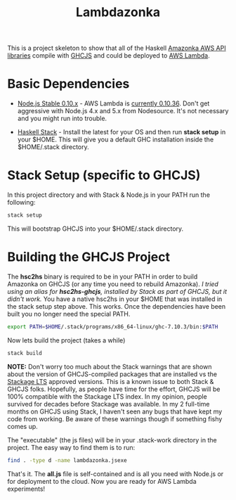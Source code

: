 #+TITLE: Lambdazonka

This is a project skeleton to show that all of the Haskell [[https://github.com/brendanhay/amazonka][Amazonka
AWS API libraries]] compile with [[https://github.com/ghcjs/ghcjs][GHCJS]] and could be deployed to [[https://aws.amazon.com/lambda/][AWS
Lambda]].

* Basic Dependencies

  - [[https://nodejs.org/en/blog/release/v0.10.36/][Node.js Stable 0.10.x]] - AWS Lambda is [[http://docs.aws.amazon.com/lambda/latest/dg/current-supported-versions.html][currently 0.10.36]].  Don't
    get aggressive with Node.js 4.x and 5.x from Nodesource.  It's not
    necessary and you might run into trouble.
    
  - [[http://haskellstack.org][Haskell Stack]] - Install the latest for your OS and then run *stack
    setup* in your $HOME. This will give you a default GHC
    installation inside the $HOME/.stack directory.
  
* Stack Setup (specific to GHCJS)

  In this project directory and with Stack & Node.js in your PATH
  run the following:
  #+begin_src sh
    stack setup
  #+end_src

  This will bootstrap GHCJS into your $HOME/.stack directory.

* Building the GHCJS Project

  The *hsc2hs* binary is required to be in your PATH in order to
  build Amazonka on GHCJS (or any time you need to rebuild Amazonka).
  /I tried using an alias for *hsc2hs-ghcjs*, installed by Stack as
  part of GHCJS, but it didn't work./ You have a native hsc2hs in your
  $HOME that was installed in the stack setup step above.  This works.
  Once the dependencies have been built you no longer need the special
  PATH.
  #+begin_src sh
    export PATH=$HOME/.stack/programs/x86_64-linux/ghc-7.10.3/bin:$PATH
  #+end_src

  Now lets build the project (takes a while)
  #+begin_src sh
    stack build
  #+end_src
  *NOTE:* Don't worry too much about the Stack warnings that are shown
  about the version of GHCJS-compiled packages that are installed vs
  the [[https://www.stackage.org/lts][Stackage LTS]] approved versions. This is a known issue to both
  Stack & GHCJS folks. Hopefully, as people have time for the effort,
  GHCJS will be 100% compatible with the Stackage LTS index.  In my
  opinion, people survived for decades before Stackage was
  available. In my 2 full-time months on GHCJS using Stack, I haven't
  seen any bugs that have kept my code from working. Be aware of these
  warnings though if something fishy comes up.

  The "executable" (the js files) will be in your .stack-work
  directory in the project.  The easy way to find them is to run:
  #+begin_src sh
    find . -type d -name lambdazonka.jsexe
  #+end_src

  That's it.  The *all.js* file is self-contained and is all you need
  with Node.js or for deployment to the cloud.  Now you are ready for
  AWS Lambda experiments!
